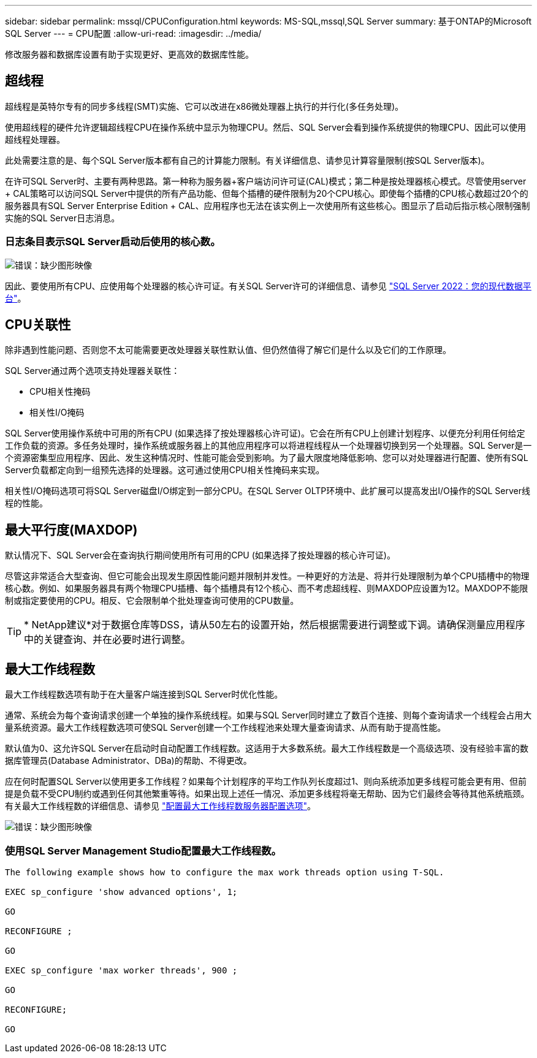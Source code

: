 ---
sidebar: sidebar 
permalink: mssql/CPUConfiguration.html 
keywords: MS-SQL,mssql,SQL Server 
summary: 基于ONTAP的Microsoft SQL Server 
---
= CPU配置
:allow-uri-read: 
:imagesdir: ../media/


[role="lead"]
修改服务器和数据库设置有助于实现更好、更高效的数据库性能。



== 超线程

超线程是英特尔专有的同步多线程(SMT)实施、它可以改进在x86微处理器上执行的并行化(多任务处理)。

使用超线程的硬件允许逻辑超线程CPU在操作系统中显示为物理CPU。然后、SQL Server会看到操作系统提供的物理CPU、因此可以使用超线程处理器。

此处需要注意的是、每个SQL Server版本都有自己的计算能力限制。有关详细信息、请参见计算容量限制(按SQL Server版本)。

在许可SQL Server时、主要有两种思路。第一种称为服务器+客户端访问许可证(CAL)模式；第二种是按处理器核心模式。尽管使用server + CAL策略可以访问SQL Server中提供的所有产品功能、但每个插槽的硬件限制为20个CPU核心。即使每个插槽的CPU核心数超过20个的服务器具有SQL Server Enterprise Edition + CAL、应用程序也无法在该实例上一次使用所有这些核心。图显示了启动后指示核心限制强制实施的SQL Server日志消息。



=== 日志条目表示SQL Server启动后使用的核心数。

image:mssql-hyperthreading.png["错误：缺少图形映像"]

因此、要使用所有CPU、应使用每个处理器的核心许可证。有关SQL Server许可的详细信息、请参见 link:https://www.microsoft.com/en-us/sql-server/sql-server-2022-comparison["SQL Server 2022：您的现代数据平台"^]。



== CPU关联性

除非遇到性能问题、否则您不太可能需要更改处理器关联性默认值、但仍然值得了解它们是什么以及它们的工作原理。

SQL Server通过两个选项支持处理器关联性：

* CPU相关性掩码
* 相关性I/O掩码


SQL Server使用操作系统中可用的所有CPU (如果选择了按处理器核心许可证)。它会在所有CPU上创建计划程序、以便充分利用任何给定工作负载的资源。多任务处理时，操作系统或服务器上的其他应用程序可以将进程线程从一个处理器切换到另一个处理器。SQL Server是一个资源密集型应用程序、因此、发生这种情况时、性能可能会受到影响。为了最大限度地降低影响、您可以对处理器进行配置、使所有SQL Server负载都定向到一组预先选择的处理器。这可通过使用CPU相关性掩码来实现。

相关性I/O掩码选项可将SQL Server磁盘I/O绑定到一部分CPU。在SQL Server OLTP环境中、此扩展可以提高发出I/O操作的SQL Server线程的性能。



== 最大平行度(MAXDOP)

默认情况下、SQL Server会在查询执行期间使用所有可用的CPU (如果选择了按处理器的核心许可证)。

尽管这非常适合大型查询、但它可能会出现发生原因性能问题并限制并发性。一种更好的方法是、将并行处理限制为单个CPU插槽中的物理核心数。例如、如果服务器具有两个物理CPU插槽、每个插槽具有12个核心、而不考虑超线程、则MAXDOP应设置为12。MAXDOP不能限制或指定要使用的CPU。相反、它会限制单个批处理查询可使用的CPU数量。


TIP: * NetApp建议*对于数据仓库等DSS，请从50左右的设置开始，然后根据需要进行调整或下调。请确保测量应用程序中的关键查询、并在必要时进行调整。



== 最大工作线程数

最大工作线程数选项有助于在大量客户端连接到SQL Server时优化性能。

通常、系统会为每个查询请求创建一个单独的操作系统线程。如果与SQL Server同时建立了数百个连接、则每个查询请求一个线程会占用大量系统资源。最大工作线程数选项可使SQL Server创建一个工作线程池来处理大量查询请求、从而有助于提高性能。

默认值为0、这允许SQL Server在启动时自动配置工作线程数。这适用于大多数系统。最大工作线程数是一个高级选项、没有经验丰富的数据库管理员(Database Administrator、DBa)的帮助、不得更改。

应在何时配置SQL Server以使用更多工作线程？如果每个计划程序的平均工作队列长度超过1、则向系统添加更多线程可能会更有用、但前提是负载不受CPU制约或遇到任何其他繁重等待。如果出现上述任一情况、添加更多线程将毫无帮助、因为它们最终会等待其他系统瓶颈。有关最大工作线程数的详细信息、请参见 link:https://learn.microsoft.com/en-us/sql/database-engine/configure-windows/configure-the-max-worker-threads-server-configuration-option?view=sql-server-ver16&redirectedfrom=MSDN["配置最大工作线程数服务器配置选项"^]。

image:mssql-max-worker-threads.png["错误：缺少图形映像"]



=== 使用SQL Server Management Studio配置最大工作线程数。

....
The following example shows how to configure the max work threads option using T-SQL.

EXEC sp_configure 'show advanced options', 1;

GO

RECONFIGURE ;

GO

EXEC sp_configure 'max worker threads', 900 ;

GO

RECONFIGURE;

GO
....